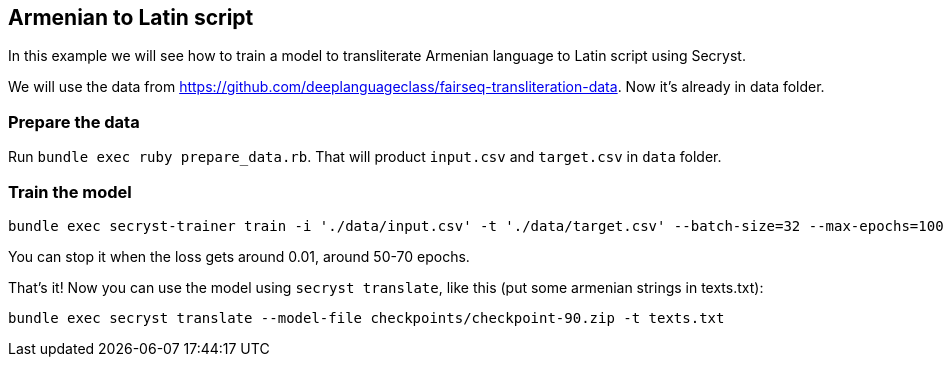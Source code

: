 == Armenian to Latin script

In this example we will see how to train a model to transliterate Armenian language to Latin script using Secryst.

We will use the data from https://github.com/deeplanguageclass/fairseq-transliteration-data. Now it's already in data folder.

=== Prepare the data 

Run `bundle exec ruby prepare_data.rb`. That will product `input.csv` and `target.csv` in `data` folder.

=== Train the model

[source,sh]
----
bundle exec secryst-trainer train -i './data/input.csv' -t './data/target.csv' --batch-size=32 --max-epochs=100 --log-interval=10 --checkpoint-every=15 --checkpoint_dir='checkpoints' --gamma=0.2
----

You can stop it when the loss gets around 0.01, around 50-70 epochs.

That's it! Now you can use the model using `secryst translate`, like this (put some armenian strings in texts.txt):

[source,sh]
----
bundle exec secryst translate --model-file checkpoints/checkpoint-90.zip -t texts.txt
----